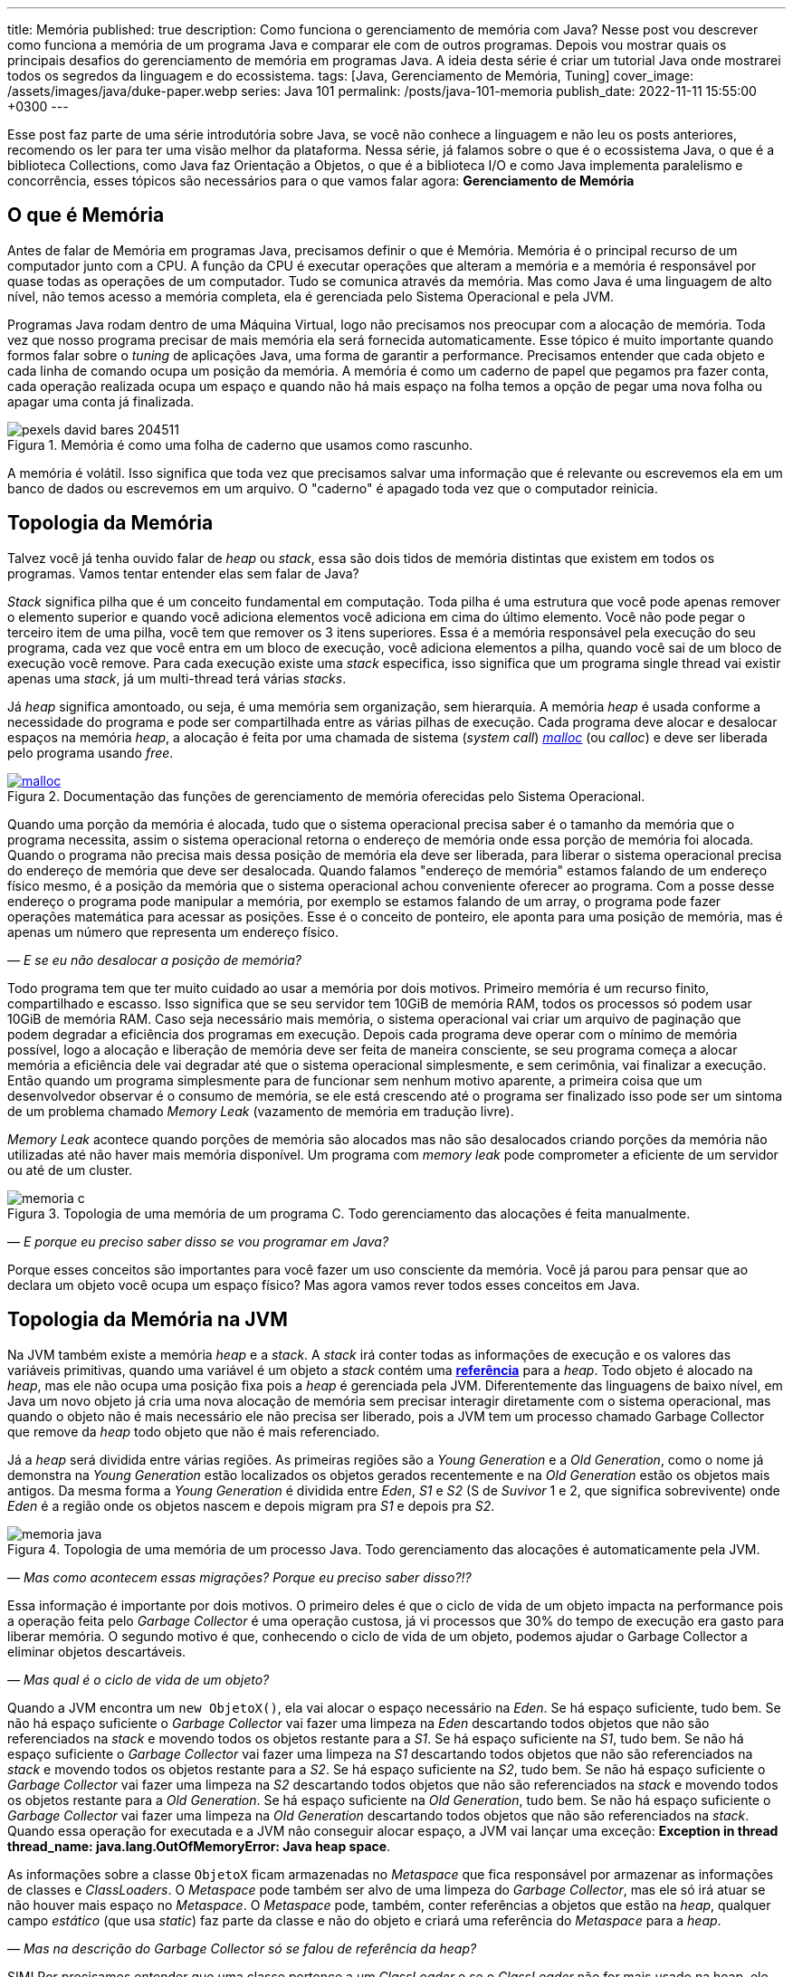 ---
title: Memória
published: true
description: Como funciona o gerenciamento de memória com Java? Nesse post vou descrever como funciona a memória de um programa Java e comparar ele com de outros programas. Depois vou mostrar quais os principais desafios do gerenciamento de memória em programas Java. A ideia desta série é criar um tutorial Java onde mostrarei todos os segredos da linguagem e do ecossistema.
tags: [Java, Gerenciamento de Memória, Tuning]
cover_image: /assets/images/java/duke-paper.webp
series: Java 101
permalink: /posts/java-101-memoria
publish_date: 2022-11-11 15:55:00 +0300
---

:figure-caption: Figura
:imagesdir: /assets/images/java-101

Esse post faz parte de uma série introdutória sobre Java, se você não conhece a linguagem e não leu os posts anteriores, recomendo os ler para ter uma visão melhor da plataforma. Nessa série, já falamos sobre o que é o ecossistema Java, o que é a biblioteca Collections, como Java faz Orientação a Objetos, o que é a biblioteca I/O e como Java implementa paralelismo e concorrência, esses tópicos são necessários para o que vamos falar agora: **Gerenciamento de Memória**


[#cap-07-o-que-e-memoria]
== O que é Memória

Antes de falar de Memória em programas Java, precisamos definir o que é Memória. Memória é o principal recurso de um computador junto com a CPU. A função da CPU é executar operações que alteram a memória e a memória é responsável por quase todas as operações de um computador. Tudo se comunica através da memória. Mas como Java é uma linguagem de alto nível, não temos acesso a memória completa, ela é gerenciada pelo Sistema Operacional e pela JVM.

Programas Java rodam dentro de uma Máquina Virtual, logo não precisamos nos preocupar com a alocação de memória. Toda vez que nosso programa precisar de mais memória ela será fornecida automaticamente. Esse tópico é muito importante quando formos falar sobre o _tuning_ de aplicações Java, uma forma de garantir a performance. Precisamos entender que cada objeto e cada linha de comando ocupa um posição da memória. A memória é como um caderno de papel que pegamos pra fazer conta, cada operação realizada ocupa um espaço e quando não há mais espaço na folha temos a opção de pegar uma nova folha ou apagar uma conta já finalizada.

[.text-center]
.Memória é como uma folha de caderno que usamos como rascunho.
image::java-101/cap-07/pexels-david-bares-204511.jpg[id=cap-07-folha-de-caderno, align="center"]

A memória é volátil. Isso significa que toda vez que precisamos salvar uma informação que é relevante ou escrevemos ela em um banco de dados ou escrevemos em um arquivo. O "caderno" é apagado toda vez que o computador reinicia.

[#cap-07-topologia-da-memoria]
== Topologia da Memória

Talvez você já tenha ouvido falar de _heap_ ou _stack_, essa são dois tidos de memória distintas que existem em todos os programas. Vamos tentar entender elas sem falar de Java?

_Stack_ significa pilha que é um conceito fundamental em computação. Toda pilha é uma estrutura que você pode apenas remover o elemento superior e quando você adiciona elementos você adiciona em cima do último elemento. Você não pode pegar o terceiro item de uma pilha, você tem que remover os 3 itens superiores. Essa é a memória responsável pela execução do seu programa, cada vez que você entra em um bloco de execução, você adiciona elementos a pilha, quando você sai de um bloco de execução você remove. Para cada execução existe uma _stack_ especifica, isso significa que um programa single thread vai existir apenas uma _stack_, já um multi-thread terá várias _stacks_.

Já _heap_ significa amontoado, ou seja, é uma memória sem organização, sem hierarquia. A memória _heap_ é usada conforme a necessidade do programa e pode ser compartilhada entre as várias pilhas de execução. Cada programa deve alocar e desalocar espaços na memória _heap_, a alocação é feita por uma chamada de sistema (_system call_) https://man7.org/linux/man-pages/man3/free.3.html[_malloc_] (ou _calloc_) e deve ser liberada pelo programa usando _free_.

[.text-center]
.Documentação das funções de gerenciamento de memória oferecidas pelo Sistema Operacional.
image::java-101/cap-07/malloc.png[id=cap-05-c-close, link=https://man7.org/linux/man-pages/man3/free.3.html, align="center"]

Quando uma porção da memória é alocada, tudo que o sistema operacional precisa saber é o tamanho da memória que o programa necessita, assim o sistema operacional retorna o endereço de memória onde essa porção de memória foi alocada. Quando o programa não precisa mais dessa posição de memória ela deve ser liberada, para liberar o sistema operacional precisa do endereço de memória que deve ser desalocada. Quando falamos "endereço de memória" estamos falando de um endereço físico mesmo, é a posição da memória que o sistema operacional achou conveniente oferecer ao programa. Com a posse desse endereço o programa pode manipular a memória, por exemplo se estamos falando de um array, o programa pode fazer operações matemática para acessar as posições. Esse é o conceito de ponteiro, ele aponta para uma posição de memória, mas é apenas um número que representa um endereço físico.

_— E se eu não desalocar a posição de memória?_

Todo programa tem que ter muito cuidado ao usar a memória por dois motivos. Primeiro memória é um recurso finito, compartilhado e escasso. Isso significa que se seu servidor tem 10GiB de memória RAM, todos os processos só podem usar 10GiB de memória RAM. Caso seja necessário mais memória, o sistema operacional vai criar um arquivo de paginação que podem degradar a eficiência dos programas em execução. Depois cada programa deve operar com o mínimo de memória possível, logo a alocação e liberação de memória deve ser feita de maneira consciente, se seu programa começa a alocar memória a eficiência dele vai degradar até que o sistema operacional simplesmente, e sem cerimônia, vai finalizar a execução. Então quando um programa simplesmente para de funcionar sem nenhum motivo aparente, a primeira coisa que um desenvolvedor observar é o consumo de memória, se ele está crescendo até o programa ser finalizado isso pode ser um sintoma de um problema chamado _Memory Leak_ (vazamento de memória em tradução livre).

_Memory Leak_ acontece quando porções de memória são alocados mas não são desalocados criando porções da memória não utilizadas até não haver mais memória disponível. Um programa com _memory leak_ pode comprometer a eficiente de um servidor ou até de um cluster.

[.text-center]
.Topologia de uma memória de um programa C. Todo gerenciamento das alocações é feita manualmente.
image::java-101/cap-07/memoria-c.png[id=cap-07-memoria-c, align="center"]

_— E porque eu preciso saber disso se vou programar em Java?_

Porque esses conceitos são importantes para você fazer um uso consciente da memória. Você já parou para pensar que ao declara um objeto você ocupa um espaço físico? Mas agora vamos rever todos esses conceitos em Java.

[#cap-07-topologia-da-memoria-na-jvm]
== Topologia da Memória na JVM

Na JVM também existe a memória _heap_ e a _stack_. A _stack_ irá conter todas as informações de execução e os valores das variáveis primitivas, quando uma variável é um objeto a _stack_ contém uma https://docs.oracle.com/javase/specs/jvms/se19/html/jvms-2.html#jvms-2.4[**referência**] para a _heap_. Todo objeto é alocado na _heap_, mas ele não ocupa uma posição fixa pois a _heap_ é gerenciada pela JVM. Diferentemente das linguagens de baixo nível, em Java um novo objeto já cria uma nova alocação de memória sem precisar interagir diretamente com o sistema operacional, mas quando o objeto não é mais necessário ele não precisa ser liberado, pois a JVM tem um processo chamado Garbage Collector que remove da _heap_ todo objeto que não é mais referenciado.


Já a _heap_ será dividida entre várias regiões. As primeiras regiões são a _Young Generation_ e a _Old Generation_, como o nome já demonstra na _Young Generation_ estão localizados os objetos gerados recentemente e na _Old Generation_ estão os objetos mais antigos. Da mesma forma a _Young Generation_ é dividida entre _Eden_, _S1_ e _S2_ (S de _Suvivor_ 1 e 2, que significa sobrevivente) onde _Eden_ é a região onde os objetos nascem e depois migram pra _S1_ e depois pra _S2_.

[.text-center]
.Topologia de uma memória de um processo Java. Todo gerenciamento das alocações é automaticamente pela JVM.
image::java-101/cap-07/memoria-java.png[id=cap-07-memoria-java, align="center"]

_— Mas como acontecem essas migrações? Porque eu preciso saber disso?!?_

Essa informação é importante por dois motivos. O primeiro deles é que o ciclo de vida de um objeto impacta na performance pois a operação feita pelo _Garbage Collector_ é uma operação custosa, já vi processos que 30% do tempo de execução era gasto para liberar memória. O segundo motivo é que, conhecendo o ciclo de vida de um objeto, podemos ajudar o Garbage Collector a eliminar objetos descartáveis.

_— Mas qual é o ciclo de vida de um objeto?_

Quando a JVM encontra um `new ObjetoX()`, ela vai alocar o espaço necessário na _Eden_. Se há espaço suficiente, tudo bem. Se não há espaço suficiente o _Garbage Collector_ vai fazer uma limpeza na _Eden_ descartando todos objetos que não são referenciados na _stack_ e movendo todos os objetos restante para a _S1_. Se há espaço suficiente na _S1_, tudo bem. Se não há espaço suficiente o _Garbage Collector_ vai fazer uma limpeza na _S1_ descartando todos objetos que não são referenciados na _stack_ e movendo todos os objetos restante para a _S2_. Se há espaço suficiente na _S2_, tudo bem. Se não há espaço suficiente o _Garbage Collector_ vai fazer uma limpeza na _S2_ descartando todos objetos que não são referenciados na _stack_ e movendo todos os objetos restante para a _Old Generation_. Se há espaço suficiente na _Old Generation_, tudo bem. Se não há espaço suficiente o _Garbage Collector_ vai fazer uma limpeza na _Old Generation_ descartando todos objetos que não são referenciados na _stack_. Quando essa operação for executada e a JVM não conseguir alocar espaço, a JVM vai lançar uma exceção: **Exception in thread thread_name: java.lang.OutOfMemoryError: Java heap space**.

As informações sobre a classe `ObjetoX` ficam armazenadas no _Metaspace_ que fica responsável por armazenar as informações de classes e _ClassLoaders_. O _Metaspace_ pode também ser alvo de uma limpeza do _Garbage Collector_, mas ele só irá atuar se não houver mais espaço no _Metaspace_. O _Metaspace_ pode, também, conter referências a objetos que estão na _heap_, qualquer campo _estático_ (que usa _static_) faz parte da classe e não do objeto e criará uma referência do _Metaspace_ para a _heap_.

_— Mas na descrição do Garbage Collector só se falou de referência da heap?_

SIM! Por precisamos entender que uma classe pertence a um _ClassLoader_ e se o _ClassLoader_ não for mais usado na heap, ele pode ser eliminado. Um campo estático só será liberado se o _ClassLoader_ for descartado pelo _Garbage Collector_ ou se o valor dele for alterado para _null_. O _ClassLoader_ é um objeto que tem como responsabilidade ler as informações da classe, ele pode ser definido dinamicamente e sempre tem uma estrutura em árvore, ou seja, se a classe não for encontrada nele será procurada no _ClassLoader_ pai, se não houver _ClassLoader_ pai a JVM lança uma `ClassNotFoundException`.

[#cap-referencias-e-ponteiros]
=== Referências e Ponteiros

Agora quero levantar uma provocação:

**Seriam as referências a objetos estruturas similares aos ponteiros?**

A primeira resposta pode parecer sim, mas é não. Primeiro porque ponteiros apontam diretamente para posições de memória, já nossas referências apontam para um objeto que pode ser realocado fisicamente na memória. Depois o gerenciamento dos ponteiros é de total responsabilidade do desenvolvedor, já as referências são parte do design do código, uma vez que a referência não existe na _stack_ a JVM está ciente e pode remover a posição porque ela é gerenciada pela JVM.

Mas referências podem ser declaras em código também, por isso existe a interface https://docs.oracle.com/javase/8/docs/api/java/lang/ref/Reference.html[java.lang.ref.Reference] que é implementada por https://docs.oracle.com/javase/8/docs/api/java/lang/ref/PhantomReference.html[PhantomReference], https://docs.oracle.com/javase/8/docs/api/java/lang/ref/SoftReference.html[SoftReference] e https://docs.oracle.com/javase/8/docs/api/java/lang/ref/WeakReference.html[WeakReference]. Essas classes recebem um tratamento especial do _Garbage Collector_ e podem ser usadas para tornar mais eficiente o uso da memória. Elas devem ser usadas com muita parcimônia pois não são de fácil compreensão. 

Uma `PhantomReference` é usada para verificar se um objeto é elegível para o _Garbage Collector_. Quando não há nenhuma referência ao objeto, ele é removido do PhantomReference e adicionado ao https://docs.oracle.com/javase/8/docs/api/java/lang/ref/ReferenceQueue.html[ReferenceQueue] que é uma pilha especial. Se o objeto está dentro da pilha ou o método `get` retorna `null`, significa que ele pode ser eliminado pela JVM. A `PhantomReference` pode ser usada para verificar se um objeto foi descartado ou não. Se o objeto não for removido da pilha, pode gerar uma _memory leak_.

A classe `SoftReference` tem um comportamento similar, mas apresenta a possibilidade de não se usar a pilha. Ela pode ser usada para construir cache sensível ao uso da memória. Se um objeto é apenas armazenado dentro de um `SoftReference` pode ser descartado pelo `Garbage Collector` quando não há espaço disponível na _heap_ sendo necessário criar uma nova instância.

A classe `WeakReference` é muito similar a classe `SoftReference`, exceto que o _Garbage Collector_ irá eliminar o objeto na primeira oportunidade ao invés de esperar a necessidade de alocação de espaço.

Essas classes podem ser usadas para construção de Caches inteligentes que otimizam o uso da memória. Imagina se você tem um requisito que é manter um valor até que ele não seja mais necessário, basta criar uma `HashMap` que armazena `PhantomReference`. Existe também uma mapa chamado https://docs.oracle.com/javase/8/docs/api/java/util/WeakHashMap.html[WeakHashMap] que traz um comportamento semelhante, mas a referência fraca é a chave e não o valor.


[#cap-07-ferramentas-de-diagnostico]
== Ferramentas de Diagnóstico

Como falamos, o principal problema que o mau uso da memória pode nos trazer é lentidão ou vazamento de memória, mas como podemos analisar se nosso programa tem esses problemas?

Podemos usar ferramentas que a própria JVM nos dá para ver o que está acontecendo na memória. 

=== VisualVM

Uma das mais importantes ferramentas é a https://visualvm.github.io/[VisualVM]. Com ela é possível monitorar a memória para ver como a alocação da memória está evoluindo. Para os testes usei um código simples que consumia uma API e envia para um Apache Kafka, e podemos ver abaixo que o uso da memória é bem estável. Um programa em uso estável de memória vai sempre apresentar um uso de memória serrilhado, esse padrão acontece porque objetos são criados até que sejam finalizados pelo _Garbage Collector_, então podemos afirmar que cada vez que o uso de memória cai houve uma execução do _Garbage Collector_.

[.text-center]
.Interface do VisualVM mostrando o uso de memória de um programa simples.
image::java-101/cap-07/visualvm.png[id=cap-07-visualvm, align="center"]

Ao executar o VisualVM você consegue atrelar a qualquer JVM em execução na máquina local ou a uma JVM que exponha o gerenciamento através de uma porta JMX. A linha de comando abaixo mostra como executar um processo Java que seja acessível pela porta 8080 sem nenhuma segurança.

[source,bash]
----
$ java -Dcom.sun.management.jmxremote.port=8080 \
       -Dcom.sun.management.jmxremote.ssl=false \
       -Dcom.sun.management.jmxremote.authenticate=false \
       -jar target/produtor.jar --appId $APP_ID --timeout 1
----

_— Será que eu consigo saber quando o Garbage Collector foi chamado? Ou chamar ele manualmente?_

A resposta simples é não! De dentro do seu código Java não dá pra escutar o funcionamento do _Garbage Collector_ e nem é recomendável chamar ele através da biblioteca. A VisualVM possibilita que ele seja chamada manualmente através da interface gráfica (e não da biblioteca padrão). Mas existe a possibilidade de que salvar o log do _Garbage Collector_ para futura analise. Por exemplo, no comando bash abaixo estamos ordenando a JVM a salvar as informações no arquivo `gc.log`.

[source,bash]
----
$ java -XX:+PrintGCDetails -Xloggc:gc.log -jar target/produtor.jar --appId $APP_ID --timeout 1
----

Vamos observar o que temos o cabeçalho desse arquivo de log?

[source]
----
[0.009s][info][gc,init] CardTable entry size: 512
[0.009s][info][gc     ] Using G1
[0.011s][info][gc,init] Version: 18+36-2087 (release)
[0.011s][info][gc,init] CPUs: 8 total, 8 available
[0.011s][info][gc,init] Memory: 16099M
[0.011s][info][gc,init] Large Page Support: Disabled
[0.011s][info][gc,init] NUMA Support: Disabled
[0.011s][info][gc,init] Compressed Oops: Enabled (Zero based)
[0.011s][info][gc,init] Heap Region Size: 2M
[0.011s][info][gc,init] Heap Min Capacity: 8M
[0.011s][info][gc,init] Heap Initial Capacity: 252M
[0.011s][info][gc,init] Heap Max Capacity: 4026M
[0.012s][info][gc,init] Pre-touch: Disabled
[0.012s][info][gc,init] Parallel Workers: 8
[0.012s][info][gc,init] Concurrent Workers: 2
[0.012s][info][gc,init] Concurrent Refinement Workers: 8
[0.012s][info][gc,init] Periodic GC: Disabled
[0.012s][info][gc,metaspace] CDS archive(s) mapped at: [0x0000000800000000-0x0000000800b90000-0x0000000800b90000), size 12124160, SharedBaseAddress: 0x0000000800000000, ArchiveRelocationMode: 0.
[0.012s][info][gc,metaspace] Compressed class space mapped at: 0x0000000800c00000-0x0000000840c00000, reserved size: 1073741824
[0.012s][info][gc,metaspace] Narrow klass base: 0x0000000800000000, Narrow klass shift: 0, Narrow klass range: 0x100000000
----

Observe que temos várias informações sobre a máquina e a configuração da JVM. Temos o total de CPU (_CPUs: 8 total, 8 available_), memória (_Memory: 16099M_), versão da JVM, _Garbage Collector_ selecionado (_Using G1_) e configurações do _Garbage Collector (_Parallel Workers: 8_, _Concurrent Workers: 2_, _Concurrent Refinement Workers: 8_ e _Periodic GC: Disabled_). Os valores específicos da JVM podem ser configurados através de parâmetros.

Com o log habilitado toda atividade do _Garbage Collector_ estará registrada, vamos analisar uma delas?

[source]
----
[48.661s][info][gc,start    ] GC(7) Pause Young (Normal) (G1 Evacuation Pause)
[48.662s][info][gc,task     ] GC(7) Using 2 workers of 8 for evacuation
[48.671s][info][gc,phases   ] GC(7)   Pre Evacuate Collection Set: 0.1ms
[48.671s][info][gc,phases   ] GC(7)   Merge Heap Roots: 0.1ms
[48.672s][info][gc,phases   ] GC(7)   Evacuate Collection Set: 8.8ms
[48.672s][info][gc,phases   ] GC(7)   Post Evacuate Collection Set: 0.7ms
[48.672s][info][gc,phases   ] GC(7)   Other: 0.2ms
[48.672s][info][gc,heap     ] GC(7) Eden regions: 6->0(6)
[48.672s][info][gc,heap     ] GC(7) Survivor regions: 1->1(1)
[48.672s][info][gc,heap     ] GC(7) Old regions: 5->5
[48.672s][info][gc,heap     ] GC(7) Archive regions: 0->0
[48.672s][info][gc,heap     ] GC(7) Humongous regions: 0->0
[48.672s][info][gc,metaspace] GC(7) Metaspace: 30289K(31040K)->30289K(31040K) NonClass: 27043K(27392K)->27043K(27392K) Class: 3245K(3648K)->3245K(3648K)
[48.672s][info][gc          ] GC(7) Pause Young (Normal) (G1 Evacuation Pause) 21M->10M(34M) 10.497ms
[48.672s][info][gc,cpu      ] GC(7) User=0.00s Sys=0.00s Real=0.01s
----

Primeiro vamos observar a topologia dessa mensagem de log. O primeiro parâmetro é de suma importância, ele vai registrar o momento em que a mensagem foi gerada, podemos dizer por exemplo eu que essa execução começou exatamente em `48.661s` e terminou `48.672s`. Por fim temos a mensagem de log, e veja que na penúltima linha temos o tempo total da execução `10.497ms`. Temos os registros de como as regiões foram impactadas, no caso acima os 6 objetos residentes no Eden foram removidos deixando as outras regiões intactas.

Qual outra informação esse log trás? Talvez você não tenha percebido, mas se você somar todas as linhas que contém a string `[info][gc          ]` você tem o tempo total gasto em _Garbage Collector_ que pode ser usado com o tempo de execução que está na primeira coluna e temos a porcentagem de tempo de execução que o _Garbage Collector_ usa. Essa informação é importante porque a maioria das implementações de _Garbage Collector_ para as threads para não criar inconsistências.

[#cap-07-solucoes-comuns]
== Soluções Comuns

Se seu processo está gastando muito tempo com o _Garbage Collector_ pode ser que algumas ações devam ser tomadas. Não existe uma regra padrão sobre como se otimiza a memória pois cada programa tem um comportamento diferente.

O ideal é construir um modelo de otimização, você precisa de dados para isso. Primeiro coloque seu programa em execução com determinada configuração, depois registre o número máximo de requisições por segundo, o tempo usado com _Garbage Collector_ e a latência de resposta de uma requisição. Depois vá alterando as configurações e veja como esses valores se comportam. 

Eu já trabalhei em um sistema que era possível configurar o número de threads de execução e a performance estava degradada porque a pessoa que dava suporte configurou um elevado número de threads. A solução nesse caso foi reduzir o número de threads e rodar outra instância em paralelo.

Com esse experimento, você será capaz de dizer o que acontece com o sistema se você reduzir o tamanho da _heap_ ou se você aumentar o tamanho do _Eden_, etc.
